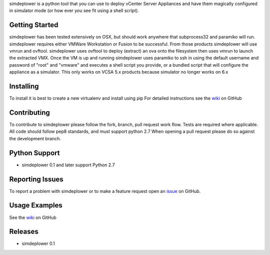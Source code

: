 simdeplower is a python tool that you can use to deploy vCenter Server Appliances and have them
magically configured in simulator mode (or how ever you see fit using a shell script).

Getting Started
===============
simdeplower has been tested extensively on OSX, but should work anywhere that subprocess32 and paramiko will run.
simdeplower requires either VMWare Workstation or Fusion to be successful. From those products simdeplower will use
vmrun and ovftool. simdeplower uses ovftool to deploy (extract) an ova onto the filesystem then uses vmrun to launch
the extracted VMX. Once the VM is up and running simdeplower uses paramiko to ssh in using the default username and
password of "root" and "vmware" and executes a shell script you provide, or a bundled script that will configure the
appliance as a simulator. This only works on VCSA 5.x products because simulator no longer works on 6.x


Installing
==========
To install it is best to create a new virtualenv and install using pip
For detailed instructions see the `wiki <https://github.com/virtdevninja/simdeplower/wiki>`_ on GitHub


Contributing
============
To contribute to simdeplower please follow the fork, branch, pull request work flow. Tests are required where applicable. 
All code should follow pep8 standards, and must support python 2.7 When opening a pull request please 
do so against the development branch.


Python Support
==============
* simdeplower 0.1 and later support Python 2.7


Reporting Issues
================
To report a problem with simdeplower or to make a feature request open an 
`issue <https://github.com/virtdevninja/simdeplower/issues>`_ on GitHub.


Usage Examples
==============
See the `wiki <https://github.com/virtdevninja/simdeplower/wiki>`_ on GitHub


Releases
========
* simdeplower 0.1
